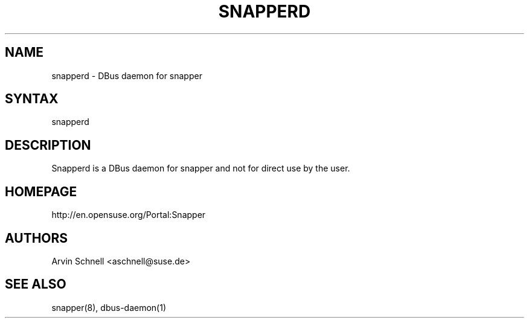 .TH "SNAPPERD" "8" "2012-10-15" "0.1.2" "Filesystem Snapshot Management"
.SH "NAME"
.LP
snapperd - DBus daemon for snapper

.SH "SYNTAX"
.LP
snapperd

.SH "DESCRIPTION"
.LP
Snapperd is a DBus daemon for snapper and not for direct use by the user.

.SH "HOMEPAGE"
.LP
http://en.opensuse.org/Portal:Snapper

.SH "AUTHORS"
.LP
Arvin Schnell <aschnell@suse.de>

.SH "SEE ALSO"
.LP
snapper(8), dbus-daemon(1)
